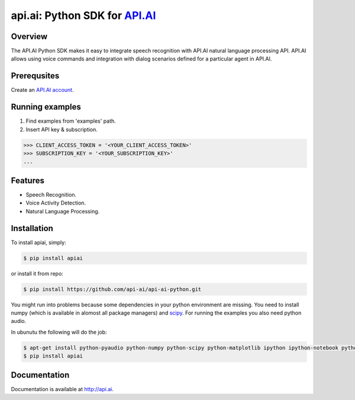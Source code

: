 api.ai: Python SDK for `API.AI <http://api.ai>`_
=========================

.. image:: https://badge.fury.io/py/apiai.svg
    :target: http://badge.fury.io/py/apiai

.. image:: https://travis-ci.org/api-ai/api-ai-python.svg
    :target: https://travis-ci.org/api-ai/api-ai-python


Overview
--------

The API.AI Python SDK makes it easy to integrate speech recognition with API.AI natural language processing API. API.AI allows using voice commands and integration with dialog scenarios defined for a particular agent in API.AI.

Prerequsites
--------

Create an `API.AI account <http://api.ai>`_.


Running examples
--------

1. Find examples from 'examples' path.
2. Insert API key & subscription.

.. code-block:: python

    >>> CLIENT_ACCESS_TOKEN = '<YOUR_CLIENT_ACCESS_TOKEN>'
    >>> SUBSCRIPTION_KEY = '<YOUR_SUBSCRIPTION_KEY>' 
    ...

Features
--------

- Speech Recognition.
- Voice Activity Detection.
- Natural Language Processing.

Installation
------------

To install apiai, simply:

.. code-block:: bash

    $ pip install apiai

or install it from repo:

.. code-block:: bash

    $ pip install https://github.com/api-ai/api-ai-python.git
    
You might run into problems because some dependencies in your python environment are missing. You need to install numpy (which is available in alomost all package managers) and `scipy <http://www.scipy.org/install.html>`_. For running the examples you also need python audio.

In ubunutu the following will do the job:

.. code-block:: bash

    $ apt-get install python-pyaudio python-numpy python-scipy python-matplotlib ipython ipython-notebook python-pandas python-sympy python-nose python-pip
    $ pip install apiai

Documentation
-------------

Documentation is available at http://api.ai.


